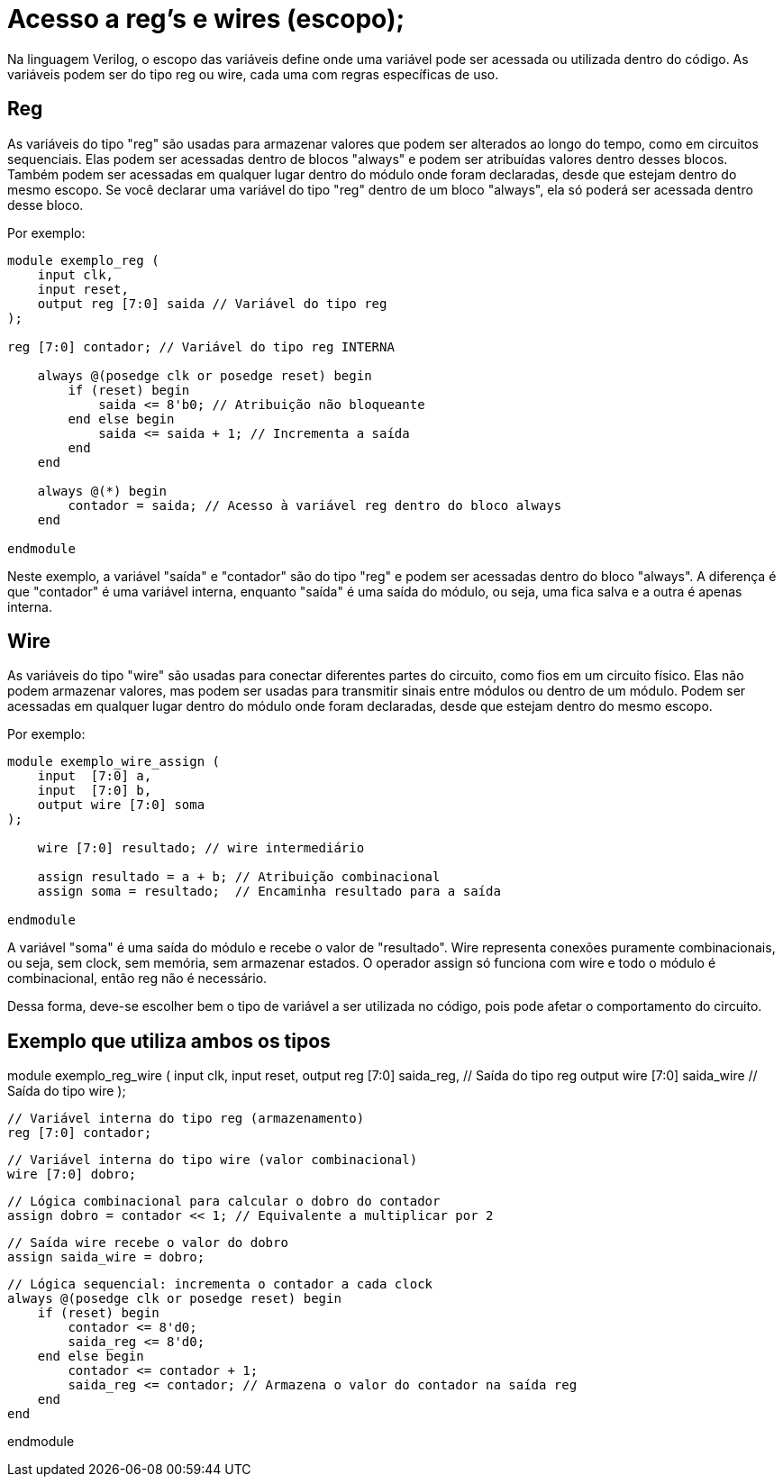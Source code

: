= Acesso a reg's e wires (escopo);

Na linguagem Verilog, o escopo das variáveis define onde uma variável pode ser acessada ou utilizada dentro do código.
As variáveis podem ser do tipo reg ou wire, cada uma com regras específicas de uso.

== Reg 
As variáveis do tipo "reg" são usadas para armazenar valores que podem ser alterados ao longo do tempo, como em circuitos sequenciais. 
Elas podem ser acessadas dentro de blocos "always" e podem ser atribuídas valores dentro desses blocos. 
Também podem ser acessadas em qualquer lugar dentro do módulo onde foram declaradas, desde que estejam dentro do mesmo escopo. 
Se você declarar uma variável do tipo "reg" dentro de um bloco "always", ela só poderá ser acessada dentro desse bloco.

Por exemplo:

[source,verilog]
----    
module exemplo_reg (
    input clk,
    input reset,
    output reg [7:0] saida // Variável do tipo reg
);

reg [7:0] contador; // Variável do tipo reg INTERNA

    always @(posedge clk or posedge reset) begin
        if (reset) begin
            saida <= 8'b0; // Atribuição não bloqueante
        end else begin
            saida <= saida + 1; // Incrementa a saída
        end
    end

    always @(*) begin
        contador = saida; // Acesso à variável reg dentro do bloco always
    end

endmodule
----    

Neste exemplo, a variável "saída" e "contador" são do tipo "reg" e podem ser acessadas dentro do bloco "always".
A diferença é que "contador" é uma variável interna, enquanto "saída" é uma saída do módulo, ou seja, uma fica salva e a outra é apenas interna.

== Wire
As variáveis do tipo "wire" são usadas para conectar diferentes partes do circuito, como fios em um circuito físico.
Elas não podem armazenar valores, mas podem ser usadas para transmitir sinais entre módulos ou dentro de um módulo.
Podem ser acessadas em qualquer lugar dentro do módulo onde foram declaradas, desde que estejam dentro do mesmo escopo.  

Por exemplo:

[source,verilog]
----

module exemplo_wire_assign (
    input  [7:0] a,
    input  [7:0] b,
    output wire [7:0] soma
);

    wire [7:0] resultado; // wire intermediário

    assign resultado = a + b; // Atribuição combinacional
    assign soma = resultado;  // Encaminha resultado para a saída

endmodule

----
A variável "soma" é uma saída do módulo e recebe o valor de "resultado".
Wire representa conexões puramente combinacionais, ou seja, sem clock, sem memória, sem armazenar estados.
O operador assign só funciona com wire e todo o módulo é combinacional, então reg não é necessário.


Dessa forma, deve-se escolher bem o tipo de variável a ser utilizada no código, pois pode afetar o comportamento do circuito.

== Exemplo que utiliza ambos os tipos

module exemplo_reg_wire (
    input clk,
    input reset,
    output reg  [7:0] saida_reg,   // Saída do tipo reg
    output wire [7:0] saida_wire   // Saída do tipo wire
);

    // Variável interna do tipo reg (armazenamento)
    reg [7:0] contador;

    // Variável interna do tipo wire (valor combinacional)
    wire [7:0] dobro;

    // Lógica combinacional para calcular o dobro do contador
    assign dobro = contador << 1; // Equivalente a multiplicar por 2

    // Saída wire recebe o valor do dobro
    assign saida_wire = dobro;

    // Lógica sequencial: incrementa o contador a cada clock
    always @(posedge clk or posedge reset) begin
        if (reset) begin
            contador <= 8'd0;
            saida_reg <= 8'd0;
        end else begin
            contador <= contador + 1;
            saida_reg <= contador; // Armazena o valor do contador na saída reg
        end
    end

endmodule

